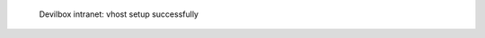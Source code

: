 .. figure:: /_includes/figures/devilbox/devilbox-intranet-vhosts-working.png

   Devilbox intranet: vhost setup successfully
